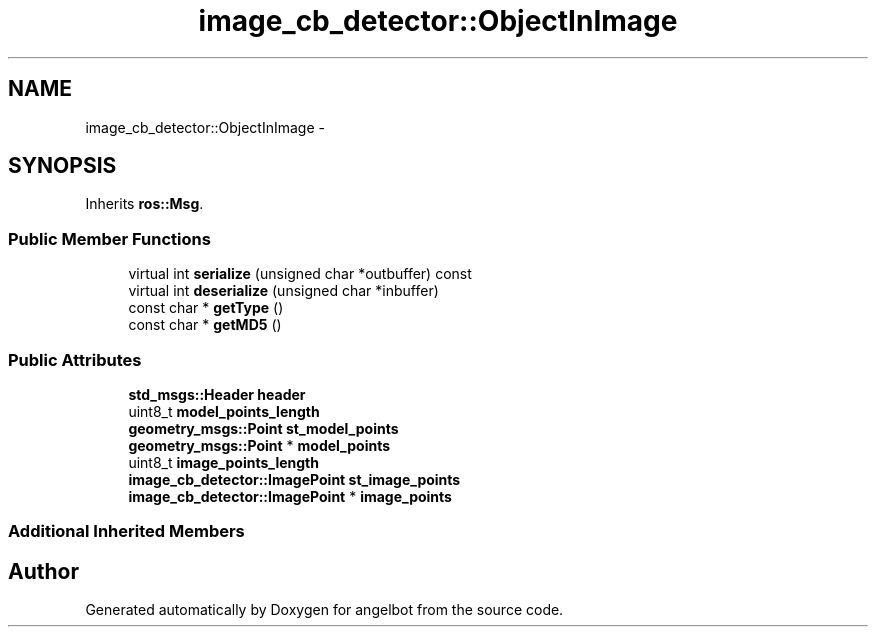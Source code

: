 .TH "image_cb_detector::ObjectInImage" 3 "Sat Jul 9 2016" "angelbot" \" -*- nroff -*-
.ad l
.nh
.SH NAME
image_cb_detector::ObjectInImage \- 
.SH SYNOPSIS
.br
.PP
.PP
Inherits \fBros::Msg\fP\&.
.SS "Public Member Functions"

.in +1c
.ti -1c
.RI "virtual int \fBserialize\fP (unsigned char *outbuffer) const "
.br
.ti -1c
.RI "virtual int \fBdeserialize\fP (unsigned char *inbuffer)"
.br
.ti -1c
.RI "const char * \fBgetType\fP ()"
.br
.ti -1c
.RI "const char * \fBgetMD5\fP ()"
.br
.in -1c
.SS "Public Attributes"

.in +1c
.ti -1c
.RI "\fBstd_msgs::Header\fP \fBheader\fP"
.br
.ti -1c
.RI "uint8_t \fBmodel_points_length\fP"
.br
.ti -1c
.RI "\fBgeometry_msgs::Point\fP \fBst_model_points\fP"
.br
.ti -1c
.RI "\fBgeometry_msgs::Point\fP * \fBmodel_points\fP"
.br
.ti -1c
.RI "uint8_t \fBimage_points_length\fP"
.br
.ti -1c
.RI "\fBimage_cb_detector::ImagePoint\fP \fBst_image_points\fP"
.br
.ti -1c
.RI "\fBimage_cb_detector::ImagePoint\fP * \fBimage_points\fP"
.br
.in -1c
.SS "Additional Inherited Members"


.SH "Author"
.PP 
Generated automatically by Doxygen for angelbot from the source code\&.
